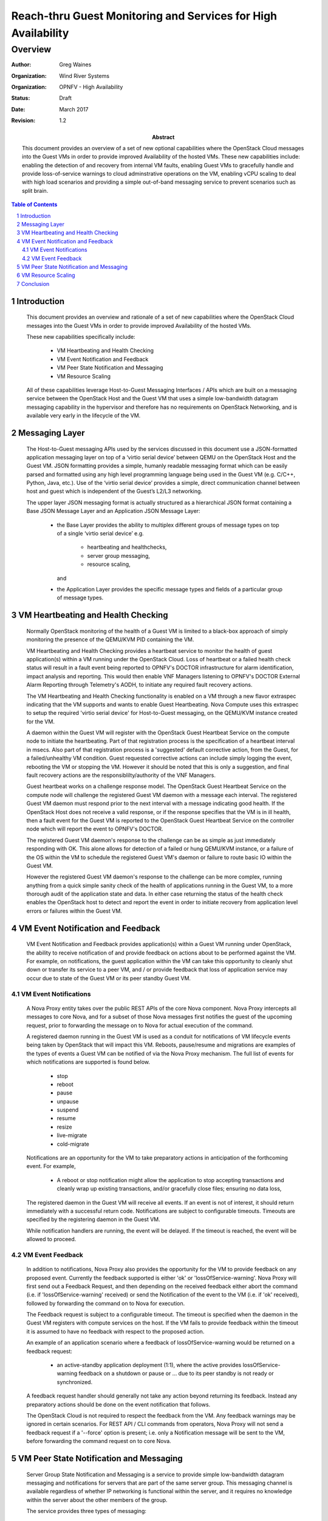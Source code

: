 ==============================================================
Reach-thru Guest Monitoring and Services for High Availability
==============================================================
--------
Overview
--------

:author: Greg Waines
:organization: Wind River Systems
:organization: OPNFV - High Availability
:status: Draft
:date: March 2017
:revision: 1.2

:abstract: This document provides an overview of a set 
   of new optional capabilities where the OpenStack Cloud messages 
   into the Guest VMs in order to provide improved Availability 
   of the hosted VMs.  These new capabilities include: enabling the
   detection of and recovery from internal VM faults, enabling 
   Guest VMs to gracefully handle and provide loss-of-service warnings
   to cloud adminstrative operations on the VM, enabling vCPU scaling 
   to deal with high load scenarios and providing a simple out-of-band 
   messaging service to prevent scenarios such as split brain.


.. sectnum::

.. contents:: Table of Contents



Introduction
============

   This document provides an overview and rationale of a set 
   of new capabilities where the OpenStack Cloud messages 
   into the Guest VMs in order to provide improved Availability 
   of the hosted VMs.  
   
   These new capabilities specifically include: 

        - VM Heartbeating and Health Checking
        - VM Event Notification and Feedback
        - VM Peer State Notification and Messaging
        - VM Resource Scaling

   All of these capabilities leverage Host-to-Guest Messaging 
   Interfaces / APIs which are built on a messaging service between the 
   OpenStack Host and the Guest VM that uses a simple low-bandwidth 
   datagram messaging capability in the hypervisor and therefore has no 
   requirements on OpenStack Networking, and is available very early in 
   the lifecycle of the VM.



Messaging Layer
===============

   The Host-to-Guest messaging APIs used by the services discussed 
   in this document use a JSON-formatted application messaging layer 
   on top of a ‘virtio serial device’ between QEMU on the OpenStack Host 
   and the Guest VM.  JSON formatting provides a simple, humanly readable 
   messaging format which can be easily parsed and formatted using any 
   high level programming language being used in the Guest VM (e.g. C/C++, 
   Python, Java, etc.).  Use of the ‘virtio serial device’ provides a 
   simple, direct communication channel between host and guest which is
   independent of the Guest’s L2/L3 networking. 

   The upper layer JSON messaging format is actually structured as a
   hierarchical JSON format containing a Base JSON Message Layer and an
   Application JSON Message Layer:

        - the Base Layer provides the ability to multiplex different groups
          of message types on top of a single ‘virtio serial device’ 
          e.g.
     
           + heartbeating and healthchecks,
           + server group messaging, 
           + resource scaling, 
     
          and
     
        - the Application Layer provides the specific message types and
          fields of a particular group of message types.



VM Heartbeating and Health Checking
===================================

   Normally OpenStack monitoring of the health of a Guest VM is limited
   to a black-box approach of simply monitoring the presence of the
   QEMU/KVM PID containing the VM.

   VM Heartbeating and Health Checking provides a heartbeat service to monitor 
   the health of guest application(s) within a VM running under the OpenStack 
   Cloud.  Loss of heartbeat or a failed health check status will result in a 
   fault event being reported to OPNFV's DOCTOR infrastructure for alarm identification, 
   impact analysis and reporting.  This would then enable VNF Managers listening to 
   OPNFV's DOCTOR External Alarm Reporting through Telemetry's AODH, to initiate 
   any required fault recovery actions.

   .. image:: OPNFV_HA_Guest_APIs-Overview_HLD-Guest_Heartbeat-FIGURE-1.png

   The VM Heartbeating and Health Checking functionality is enabled on 
   a VM through a new flavor extraspec indicating that the VM supports 
   and wants to enable Guest Heartbeating.  Nova Compute uses this extraspec
   to setup the required 'virtio serial device' for Host-to-Guest messaging,
   on the QEMU/KVM instance created for the VM.

   A daemon within the Guest VM will register with the OpenStack Guest 
   Heartbeat Service on the compute node to initiate the heartbeating.  
   Part of that registration process is the specification of a heartbeat interval 
   in msecs.  Also part of that registration process is a 'suggested' default 
   corrective action, from the Guest, for a failed/unhealthy VM condition.  Guest 
   requested corrective actions can include simply logging the event, rebooting the 
   VM or stopping the VM.  However it should be noted that this is only a suggestion,
   and final fault recovery actions are the responsiblilty/authority of the VNF Managers.

   Guest heartbeat works on a challenge response model.  The OpenStack
   Guest Heartbeat Service on the compute node will challenge the registered 
   Guest VM daemon with a message each interval.  The registered Guest VM daemon 
   must respond prior to the next interval with a message indicating good health.  
   If the OpenStack Host does not receive a valid response, or if the response 
   specifies that the VM is in ill health, then a fault event for the Guest VM 
   is reported to the OpenStack Guest Heartbeat Service on the controller node which
   will report the event to OPNFV's DOCTOR.

   The registered Guest VM daemon's response to the challenge can be as simple 
   as just immediately responding with OK.  This alone allows for detection of
   a failed or hung QEMU/KVM instance, or a failure of the OS within the VM to 
   schedule the registered Guest VM's daemon or failure to route basic IO within
   the Guest VM.

   However the registered Guest VM daemon's response to the challenge can be more 
   complex, running anything from a quick simple sanity check of the health of 
   applications running in the Guest VM, to a more thorough audit of the 
   application state and data.  In either case returning the status of the 
   health check enables the OpenStack host to detect and report the event in order
   to initiate recovery from application level errors or failures within the Guest VM.



VM Event Notification and Feedback
==================================

   VM Event Notification and Feedback provides application(s) within a Guest VM running 
   under OpenStack, the ability to receive notification of and provide feedback on actions 
   about to be performed against the VM.  For example, on notifications, the guest application 
   within the VM can take this opportunity to cleanly shut down or transfer its 
   service to a peer VM, and / or provide feedback that loss of application service 
   may occur due to state of the Guest VM or its peer standby Guest VM.



VM Event Notifications
----------------------

   A Nova Proxy entity takes over the public REST APIs of the core Nova component.
   Nova Proxy intercepts all messages to core Nova, and for a subset of those 
   Nova messages first notifies the guest of the upcoming request, prior to forwarding
   the message on to Nova for actual execution of the command.

   A registered daemon running in the Guest VM is used as a conduit for
   notifications of VM lifecycle events being taken by OpenStack that
   will impact this VM.  Reboots, pause/resume and migrations are examples of
   the types of events a Guest VM can be notified of via the Nova Proxy mechanism.
   The full list of events for which notifications are supported is found below.

        - stop
        - reboot
        - pause
        - unpause
        - suspend
        - resume
        - resize
        - live-migrate
        - cold-migrate

   .. image:: OPNFV_HA_Guest_APIs-Overview_HLD-Guest_Notifications-FIGURE-2.png

   Notifications are an opportunity for the VM to take preparatory actions
   in anticipation of the forthcoming event. For example,

        - A reboot or stop notification might allow the application to stop
          accepting transactions and cleanly wrap up existing transactions, 
	  and/or gracefully close files; ensuring no data loss,

   The registered daemon in the Guest VM will receive all events.  If
   an event is not of interest, it should return immediately with a
   successful return code.  Notifications are subject to configurable timeouts.  
   Timeouts are specified by the registering daemon in the Guest VM.

   While notification handlers are running, the event will be delayed.
   If the timeout is reached, the event will be allowed to proceed.



VM Event Feedback
-----------------

   In addition to notifications, Nova Proxy also provides the opportunity for 
   the VM to provide feedback on any proposed event.  Currently the feedback
   supported is either 'ok' or 'lossOfService-warning'.  Nova Proxy will first 
   send out a Feedback Request, and then depending on the received feedback either
   abort the command (i.e. if 'lossOfService-warning' received) or send the Notification
   of the event to the VM (i.e. if 'ok' received), followed by forwarding the command
   on to Nova for execution.
   
   The Feedback request is subject to a configurable timeout.  The timeout is specified 
   when the daemon in the Guest VM registers with compute services on the host.  If the 
   VM fails to provide feedback within the timeout it is assumed to have no feedback with
   respect to the proposed action.

   An example of an application scenario where a feedback of lossOfService-warning
   would be returned on a feedback request:

       - an active-standby application deployment (1:1), where the active
         provides lossOfService-warning feedback on a shutdown or pause or ... 
	 due to its peer standby is not ready or synchronized.

   A feedback request handler should generally not take any action beyond returning its
   feedback.  Instead any preparatory actions should be done on the event notification that follows.

   The OpenStack Cloud is not required to respect the feedback from the VM.  Any feedback warnings 
   may be ignored in certain scenarios.  For REST API / CLI commands from operators, Nova Proxy 
   will not send a feedback request if a '--force' option is present; i.e. only a Notification
   message will be sent to the VM, before forwarding the command request on to core Nova.



VM Peer State Notification and Messaging
========================================

   Server Group State Notification and Messaging is a service to provide 
   simple low-bandwidth datagram messaging and notifications for servers that 
   are part of the same server group.  This messaging channel is available 
   regardless of whether IP networking is functional within the server, and 
   it requires no knowledge within the server about the other members of the group.
   
   The service provides three types of messaging:

        - Broadcast: this allows a server to send a datagram (size of up to 3050 bytes)
          to all other servers within the server group.
        - Notification: this provides servers with information about changes to the
          (Nova) state of other servers within the server group.
        - Status: this allows a server to query the current (Nova) state of all servers within
          the server group (including itself).
        
   A Server Group Messaging entity on both the controller node and the compute nodes 
   manage the routing of of VM-to-VM messages through the platform, leveraging Nova
   to determine Server Group membership and compute node locations of VMs.  The Server
   Group Messaging entity on the controller also listens to Nova VM state change notifications
   and querys VM state data from Nova, in order to provide the VM query and notification 
   functionality of this service.

   .. image:: OPNFV_HA_Guest_APIs-Overview_HLD-Peer_Messaging-FIGURE-3.png

   This service is not intended for high bandwidth or low-latency operations.  It
   is best-effort, not reliable.  Applications should do end-to-end acks and
   retries if they care about reliability.
   
   This service provides building block type capabilities for the Guest VMs that
   contribute to higher availability of the VMs in the Guest VM Server Group.  Notifications 
   of VM Status changes potentially provide a faster and more accurate notification
   of failed peer VMs than traditional peer VM monitoring over Tenant Networks.  While 
   the Broadcast Messaging mechanism provides an out-of-band messaging mechanism to
   monitor and control a peer VM under fault conditions; e.g. providing the ability to 
   avoid potential split brain scenarios between 1:1 VMs when faults in Tenant 
   Networking occur.



VM Resource Scaling
===================

   The VM Resource Scaling is a service to allow the OpenStack Cloud to scale the 
   capacity of a single guest server up and down on demand.
   
   Current supported scaling operation is CPU scaling in a 'dedicated' or cpu-pinned
   scenario.  I.e. VM CPU Resource Scaling is not supported for a VM using shared cpu 
   policy.
   
   Resources can be scaled up/down via NOVA extensions / patches to Nova Api, Conductor, 
   Scheduler and Compute.  A new flavor extraspec is introduced which defines the minimum 
   number of vCPUs; where the vCPU attribute of the flavor is interpreted as the max vCPUs.  
   ::

      nova flavor-create <flavor-name> <id> 4096 500 4      // i.e. 4 vcpus  (max)
      nova flavor-key <flavor-name> set hw:min_vcpus=2      // i.e. 2 vcpus  (min)

      ...

      nova boot --flavor <flavor-name> ... <instance-name>

      ...

      nova scale <instance-name> cpu down
      nova scale <instance-name> cpu down
      ...
      nova scale <instance-name> cpu up
      ...

   
   The scaling up or down can be managead by VNF Managers calling the REST API for the
   new 'nova scale ...' commands or thru a new Resource Scaling Policy introduced to 
   Heat by this activity.

   Nova scheduler changes are such that a VM is always initially scheduled and launched 
   with the max vCPUs and then scaled down and up again from there.  Scaling down involves 
   Nova Compute triggering the hypervisor to adjust the vCPU affinity so that the underlying 
   physical CPU can be freed up for use by other VMs and notifying the Guest VM (via the VM 
   Resource Scaling API) to re-assign any proceses affined specifically to the vCPU being 
   removed and to offline the specified vCPU in the kernel.  On scaling up, assuming the 
   resources are available, Nova compute will trigger the hypervisor to allocate a physical 
   CPU, associate it with the guest server and adjust the vCPU affinity to use the new physical 
   CPU, and notify the Guest VM (via the VM Resource Scaling API) to online the specified vCPU 
   in the kernel and optionally adjust any process vCPU affinities to use the new vCPU.
   
   .. image:: OPNFV_HA_Guest_APIs-Overview_HLD-Resource_Scaling-FIGURE-4.png

   The VM Resource Scaling Messaging Interface / API provides Guest VM notification of 
   the newly available or removed resources so that the Guest VM can perform any required
   kernel re-configurations as well as perform any application-level re-distribution of
   loads across the re-sized resources.

   It is possible for the scale-up operation to fail if the compute node has
   already allocated all of its resources to other guests.  If this happens,
   the system will not do any automatic migration to try to free up resources.
   Manual action will be required to free up resources.

   The behaviour of a scaled-down server/instance/VM during various nova 
   operations is as follows:
   
        - live migration: server remains scaled-down
        - pause/unpause: server remains scaled-down
        - stop/start: server remains scaled-down
        - evacuation: server remains scaled-down
        - rebuild: server remains scaled-down
        - automatic restart on crash: server remains scaled-down
        - cold migration: server reverts to max vcpus
        - resize: server reverts to max vcpus for the new flavor
   
   If a snapshot is taken of a scaled-down server, a new server booting the
   snapshot will start with the number of vCPUs specified by the flavor.

   Scaling can also be realized thru Scaling extensions in HEAT, allowing resources 
   to be automatically triggered based on Ceilometer statistics.  

   VM CPU Resource Scaling contributes to higher availability by:
   
        - providing a mechanism for VMs to use a minimal amount of vCPUs, freeing up physical 
          CPUs for other VMs,
        - providing a mechanism for VMs run with a low number of CPUs for steady state loads,
          but increase CPUs under heavy load in order to maintain service.



Conclusion
==========

   The Reach-thru Guest Monitoring and Services described in this document
   leverage Host-to-Guest messaging to provide a number of extended capabilities 
   that improve the Availability of the hosted VMs.  These new capabilities 
   enable detection of and recovery from internal VM faults, enables the Guest 
   VMs to gracefully handle or even reject cloud adminstrative operations on the 
   VM, provides a simple out-of-band messaging service to prevent scenarios such 
   as split brain and provides vCPU scaling to deal with high load scenarios in 
   a VM.

